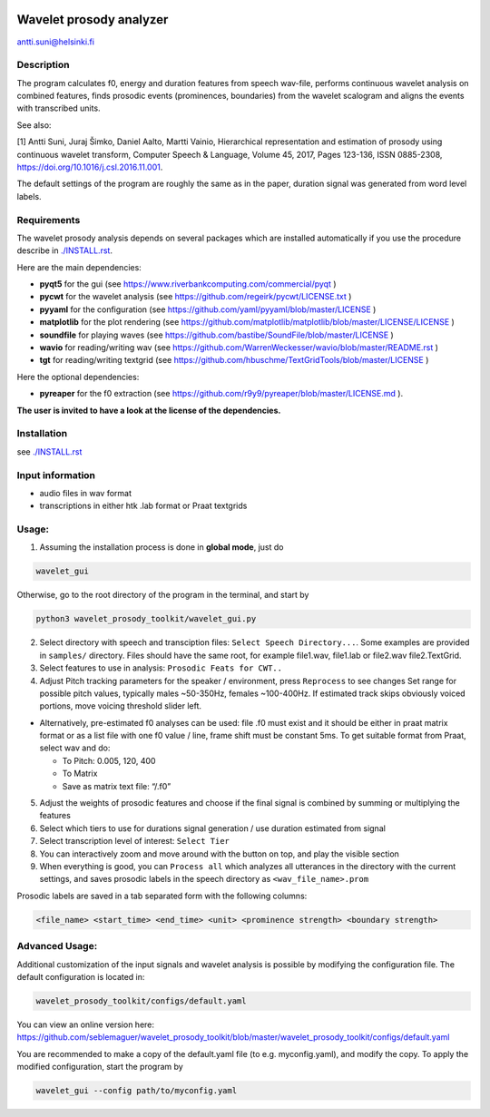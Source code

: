 |travis-badge|

.. |travis-badge| image:: https://travis-ci.org/seblemaguer/wavelet_prosody_toolkit.svg?branch=master

Wavelet prosody analyzer
========================

antti.suni@helsinki.fi

|screenshot|

.. |screenshot| image:: screenshot.png

Description
-----------

The program calculates f0, energy and duration features from speech
wav-file, performs continuous wavelet analysis on combined features,
finds prosodic events (prominences, boundaries) from the wavelet
scalogram and aligns the events with transcribed units.

See also:

[1] Antti Suni, Juraj Šimko, Daniel Aalto, Martti Vainio, Hierarchical
representation and estimation of prosody using continuous wavelet
transform, Computer Speech & Language, Volume 45, 2017, Pages 123-136,
ISSN 0885-2308, https://doi.org/10.1016/j.csl.2016.11.001.

The default settings of the program are roughly the same as in the
paper, duration signal was generated from word level labels.

Requirements
------------

The wavelet prosody analysis depends on several packages which are installed automatically if you
use the procedure describe in `./INSTALL.rst <INSTALL.rst>`__.

Here are the main dependencies:

-  **pyqt5** for the gui (see https://www.riverbankcomputing.com/commercial/pyqt )
-  **pycwt** for the wavelet analysis (see https://github.com/regeirk/pycwt/LICENSE.txt )
-  **pyyaml** for the configuration (see https://github.com/yaml/pyyaml/blob/master/LICENSE )
-  **matplotlib** for the plot rendering (see https://github.com/matplotlib/matplotlib/blob/master/LICENSE/LICENSE )
-  **soundfile** for playing waves (see https://github.com/bastibe/SoundFile/blob/master/LICENSE )
-  **wavio** for reading/writing wav (see https://github.com/WarrenWeckesser/wavio/blob/master/README.rst )
-  **tgt** for reading/writing textgrid (see https://github.com/hbuschme/TextGridTools/blob/master/LICENSE )

Here the optional dependencies:

-  **pyreaper** for the f0 extraction (see https://github.com/r9y9/pyreaper/blob/master/LICENSE.md ).

**The user is invited to have a look at the license of the dependencies.**

Installation
------------

see `./INSTALL.rst <INSTALL.rst>`__

Input information
-----------------

-  audio files in wav format
-  transcriptions in either htk .lab format or Praat textgrids

Usage:
------

1. Assuming the installation process is done in **global mode**, just do

.. code:: sh

	  wavelet_gui

Otherwise, go to the root directory of the program in the terminal, and start by

.. code:: sh

    python3 wavelet_prosody_toolkit/wavelet_gui.py


2. Select directory with speech and transciption files:
   ``Select Speech Directory...``. Some examples are provided in
   ``samples/`` directory. Files should have the same root, for example
   file1.wav, file1.lab or file2.wav file2.TextGrid.

3. Select features to use in analysis: ``Prosodic Feats for CWT..``

4. Adjust Pitch tracking parameters for the speaker / environment, press
   ``Reprocess`` to see changes Set range for possible pitch values,
   typically males ~50-350Hz, females ~100-400Hz. If estimated track
   skips obviously voiced portions, move voicing threshold slider left.

-  Alternatively, pre-estimated f0 analyses can be used: file .f0 must
   exist and it should be either in praat matrix format or as a list
   file with one f0 value / line, frame shift must be constant 5ms. To
   get suitable format from Praat, select wav and do:

   -  To Pitch: 0.005, 120, 400
   -  To Matrix
   -  Save as matrix text file: “/.f0”

5. Adjust the weights of prosodic features and choose if the final
   signal is combined by summing or multiplying the features

6. Select which tiers to use for durations signal generation / use
   duration estimated from signal

7. Select transcription level of interest: ``Select Tier``

8. You can interactively zoom and move around with the button on top,
   and play the visible section

9. When everything is good, you can ``Process all`` which analyzes all
   utterances in the directory with the current settings, and saves
   prosodic labels in the speech directory as ``<wav_file_name>.prom``

Prosodic labels are saved in a tab separated form with the following
columns:

.. code::

    <file_name> <start_time> <end_time> <unit> <prominence strength> <boundary strength>

Advanced Usage:
---------------

Additional customization of the input signals and wavelet analysis is possible by modifying the configuration file. The default configuration is located in:

.. code:: sh

	  wavelet_prosody_toolkit/configs/default.yaml

You can view an online version here: https://github.com/seblemaguer/wavelet_prosody_toolkit/blob/master/wavelet_prosody_toolkit/configs/default.yaml

You are recommended to make a copy of the default.yaml file (to e.g. myconfig.yaml), and modify the copy.  To apply the modified configuration, start the program by

.. code:: sh

	  wavelet_gui --config path/to/myconfig.yaml
